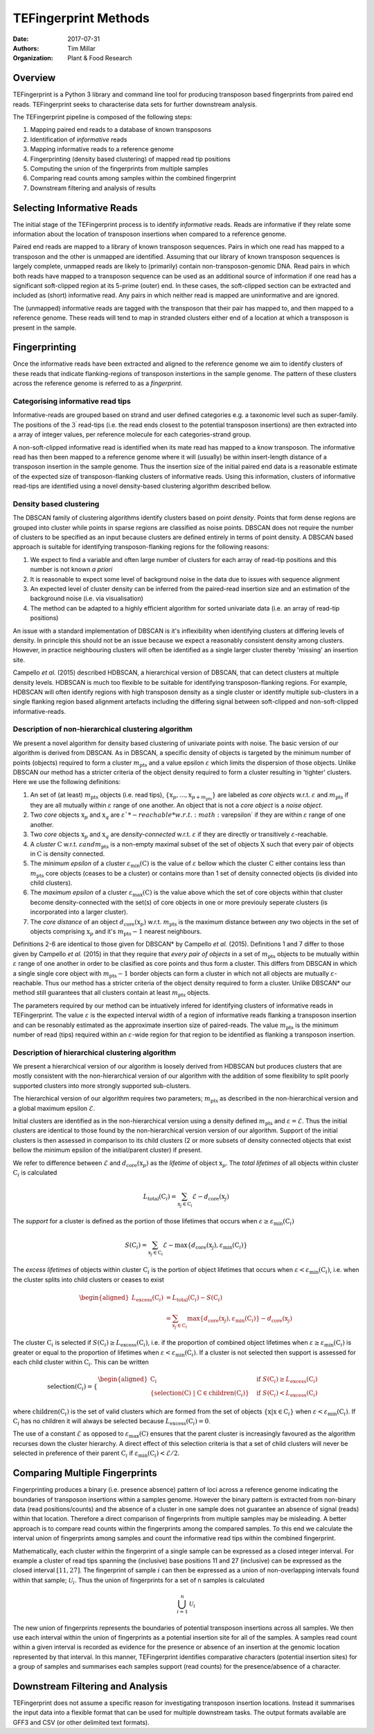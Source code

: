 TEFingerprint Methods
=====================

:Date: 2017-07-31
:Authors: Tim Millar
:Organization: Plant & Food Research

Overview
--------

TEFingerprint is a Python 3 library and command line tool for producing
transposon based fingerprints from paired end reads. TEFingerprint seeks
to characterise data sets for further downstream analysis.

The TEFingerprint pipeline is composed of the following steps:

1. Mapping paired end reads to a database of known transposons
2. Identification of *informative* reads
3. Mapping informative reads to a reference genome
4. Fingerprinting (density based clustering) of mapped read tip positions
5. Computing the union of the fingerprints from multiple samples
6. Comparing read counts among samples within the combined fingerprint
7. Downstream filtering and analysis of results

Selecting Informative Reads
---------------------------

The initial stage of the TEFingerprint process is to identify
*informative* reads. Reads are informative if they relate some
information about the location of transposon insertions when compared to
a reference genome.

Paired end reads are mapped to a library of known transposon sequences.
Pairs in which one read has mapped to a transposon
and the other is unmapped are identified. Assuming that our library of known transposon
sequences is largely complete, unmapped reads are likely to (primarily)
contain non-transposon-genomic DNA. Read pairs in which both reads have
mapped to a transposon sequence can be used as an additional source of
information if one read has a significant soft-clipped region at its
5-prime (outer) end. In these cases, the soft-clipped section can be
extracted and included as (short) informative read. Any pairs in which
neither read is mapped are uninformative and are ignored.

The (unmapped) informative reads are tagged with the transposon that
their pair has mapped to, and then mapped to a reference genome. These reads
will tend to map in stranded clusters either end of a location at which
a transposon is present in the sample.

Fingerprinting
--------------

Once the informative reads have been extracted and aligned to the reference
genome we aim to identify clusters of these reads that indicate
flanking-regions of transposon instertions in the sample genome.
The pattern of these clusters across the reference genome is referred to as
a *fingerprint*.

Categorising informative read tips
~~~~~~~~~~~~~~~~~~~~~~~~~~~~~~~~~~

Informative-reads are grouped based on strand and user defined
categories e.g. a taxonomic level such as super-family. The positions of the :math:`3^\prime`
read-tips (i.e. the read ends closest to the potential transposon insertions)
are then extracted into a array of integer values, per reference molecule for
each categories-strand group.

A non-soft-clipped informative read is identified when its mate read
has mapped to a know transposon.
The informative read has then been mapped to a reference genome where it will
(usually) be within insert-length distance of a transposon insertion in the
sample genome.
Thus the insertion size of the initial paired end data is a reasonable estimate
of the expected size of transposon-flanking clusters of informative reads.
Using this information, clusters of informative read-tips are identified
using a novel density-based clustering algorithm described bellow.

Density based clustering
~~~~~~~~~~~~~~~~~~~~~~~~

The DBSCAN family of clustering algorithms identify clusters based on point
*density*. Points that form dense regions are grouped into cluster while
points in sparse regions are classified as noise points. DBSCAN does not
require the number of clusters to be specified as an input because clusters
are defined entirely in terms of point density.
A DBSCAN based approach is suitable for identifying transposon-flanking
regions for the following reasons:

1. We expect to find a variable and often large number of clusters for each array of read-tip positions and this number is not known *a priori*
2. It is reasonable to expect some level of background noise in the data due to issues with sequence alignment
3. An expected level of cluster density can be inferred from the paired-read insertion size and an estimation of the background noise (i.e. via visualisation)
4. The method can be adapted to a highly efficient algorithm for sorted univariate data (i.e. an array of read-tip positions)

An issue with a standard implementation of DBSCAN is it's inflexibility when
identifying clusters at differing levels of density.
In principle this should not be an issue because we expect a reasonably
consistent density among clusters.
However, in practice neighbouring clusters
will often be identified as a single larger cluster thereby 'missing' an
insertion site.

Campello *et al.* (2015) described HDBSCAN, a hierarchical version of
DBSCAN, that can detect clusters at multiple density levels. HDBSCAN
is much too flexible to be suitable for identifying transposon-flanking
regions.
For example, HDBSCAN will often identify regions with high transposon density
as a single cluster or identify multiple sub-clusters in a single flanking
region based alignment artefacts including the differing signal between
soft-clipped and non-soft-clipped informative-reads.

Description of non-hierarchical clustering algorithm
~~~~~~~~~~~~~~~~~~~~~~~~~~~~~~~~~~~~~~~~~~~~~~~~~~~~

We present a novel algorithm for density based clustering of univariate points
with noise.
The basic version of our algorithm is derived from DBSCAN. 
As in DBSCAN, a specific density of objects is 
targeted by the minimum number of points (objects) required to form a cluster 
:math:`m_\text{pts}` and a value epsilon :math:`\varepsilon` which 
limits the dispersion of those objects.
Unlike DBSCAN our method has a stricter criteria of the object density 
required to form a cluster resulting in 'tighter' clusters.
Here we use the following definitions:

1. An set of (at least) :math:`m_\text{pts}` objects (i.e. read tips), :math:`\{\textbf{x}_p, ..., \textbf{x}_{p + m_\text{pts}}\}` are labeled as *core objects* w.r.t. :math:`\varepsilon` and :math:`m_\text{pts}` if they are all mutually within :math:`\varepsilon` range of one another. An object that is not a *core object* is a *noise object*.
2. Two *core* objects :math:`\textbf{x}_p` and :math:`\textbf{x}_q` are :math:`\varepsilon`*-reachable* w.r.t. :math:`\varepsilon` if they are within :math:`\varepsilon` range of one another.
3. Two *core* objects :math:`\textbf{x}_p` and :math:`\textbf{x}_q` are *density-connected* w.r.t. :math:`\varepsilon` if they are directly or transitively :math:`\varepsilon`-reachable.
4. A *cluster* :math:`\textbf{C}` w.r.t. :math:`\varepsilon$ and $m_\text{pts}` is a non-empty maximal subset of the set of objects :math:`\textbf{X}` such that every pair of objects in :math:`\textbf{C}` is density connected.
5. The *minimum epsilon* of a cluster :math:`\varepsilon_\text{min}(\textbf{C})` is the value of :math:`\varepsilon` bellow which the cluster :math:`\textbf{C}` either contains less than :math:`m_\text{pts}` core objects (ceases to be a cluster) or contains more than 1 set of density connected objects (is divided into child clusters).
6. The *maximum epsilon* of a cluster :math:`\varepsilon_\text{max}(\textbf{C})` is the value above which the set of core objects within that cluster become density-connected with the set(s) of core objects in one or more previouly seperate clusters (is incorporated into a larger cluster).
7. The *core distance* of an object :math:`d_\text{core}(\textbf{x}_p)` w.r.t. :math:`m_\text{pts}` is the maximum distance between *any* two objects in the set of objects comprising :math:`\textbf{x}_p` and it's :math:`m_\text{pts} - 1` nearest neighbours.

Definitions 2-6 are identical to those given for DBSCAN* by Campello *et al.* (2015).
Definitions 1 and 7 differ to those given by Campello *et al.* (2015) in that they require that
*every pair of objects* in a set of :math:`m_\text{pts}` objects to be mutually within :math:`\varepsilon` range of one another
in order to be clasified as core points and thus form a cluster.
This differs from DBSCAN in which a single single core object with :math:`m_\text{pts} - 1` border objects
can form a cluster in which not all objects are mutually :math:`\varepsilon`-reachable.
Thus our method has a stricter criteria of the object density 
required to form a cluster.
Unlike DBSCAN* our method still guarantees that all clusters contain at least :math:`m_\text{pts}` objects.

The parameters required by our method can be intuatively infered for 
identifying clusters of informative reads in TEFingerprint.
The value :math:`\varepsilon` is the expected interval width of a 
region of informative reads flanking a transposon insertion and can
be resonably estimated as the approximate insertion size of paired-reads.
The value :math:`m_\text{pts}` is the minimum number of read (tips)
required within an :math:`\varepsilon`-wide region for that region to
be identified as flanking a transposon insertion.

Description of hierarchical clustering algorithm
~~~~~~~~~~~~~~~~~~~~~~~~~~~~~~~~~~~~~~~~~~~~~~~~

We present a hierarchical version of our algorithm is loosely derived 
from HDBSCAN but produces clusters that are mostly consistent with the 
non-hierarchical version of our algorithm with the addition of some 
flexibility to split poorly supported clusters into more strongly 
supported sub-clusters.

The hierarchical version of our algorithm requires two parameters; 
:math:`m_\text{pts}` as described in the non-hierarchical version
and a global maximum epsilon :math:`\mathcal{E}`.

Initial clusters are identified as in the non-hierarchical version 
using a density defined :math:`m_\text{pts}` and
:math:`\varepsilon = \mathcal{E}`.
Thus the initial clusters are identical to those found by the 
non-hierarchical version version of our algorithm.
Support of the initial clusters is then assessed in comparison to its child
clusters (2 or more subsets of density connected objects that exist bellow the
minimum epsilon of the initial/parent cluster) if present.

We refer to difference between :math:`\mathcal{E}` and
:math:`d_\text{core}(\textbf{x}_p)` as the
*lifetime* of object :math:`\textbf{x}_p`.
The *total lifetimes* of all objects within cluster :math:`\textbf{C}_i` is
calculated

.. math:: L_\text{total}(\textbf{C}_i) = \sum_{\textbf{x}_j \in \textbf{C}_i} \mathcal{E} - d_{\text{core}}(\textbf{x}_j)

The *support* for a cluster is defined as the portion of those lifetimes that
occurs when :math:`\varepsilon \geq \varepsilon_{\text{min}}(\textbf{C}_i)`

.. math:: S(\textbf{C}_i) = \sum_{\textbf{x}_j \in \textbf{C}_i}  \mathcal{E} - \text{max}\{d_{\text{core}}(\textbf{x}_j), \varepsilon_{\text{min}}(\textbf{C}_i)\}

The *excess lifetimes* of objects within cluster :math:`\textbf{C}_i` is
the portion of object lifetimes that
occurs when :math:`\varepsilon < \varepsilon_{\text{min}}(\textbf{C}_i)`,
i.e. when the cluster splits into child clusters or ceases to exist

.. math:: \begin{aligned}
    L_\text{excess}(\textbf{C}_i)
    &= L_\text{total}(\textbf{C}_i) - S(\textbf{C}_i) \\
    &= \sum_{\textbf{x}_j \in \textbf{C}_i} \text{max}\{d_{\text{core}}(\textbf{x}_j), \varepsilon_{\text{min}}(\textbf{C}_i)\} - d_{\text{core}}(\textbf{x}_j)
    \end{aligned}

The cluster :math:`\textbf{C}_i` is selected if
:math:`S(\textbf{C}_i) \geq L_\text{excess}(\textbf{C}_i)`,
i.e. if the proportion of combined object lifetimes when
:math:`\varepsilon \geq \varepsilon_{\text{min}}(\textbf{C}_i)`
is greater or equal to the proportion of lifetimes when
:math:`\varepsilon < \varepsilon_{\text{min}}(\textbf{C}_i)`.
If a cluster is not selected then support is assessed for
each child cluster within :math:`\textbf{C}_i`.
This can be written

.. math:: \text{selection}(\textbf{C}_i) =
    \begin{cases}
    \begin{aligned}
    \textbf{C}_i  \quad &\text{if}\ S(\textbf{C}_i) \geq L_\text{excess}(\textbf{C}_i)\\
    \{ \text{selection}(\textbf{C})\ |\ \textbf{C} \in \text{children}(\textbf{C}_i) \} \quad &\text{if}\ S(\textbf{C}_i) < L_\text{excess}(\textbf{C}_i)
    \end{aligned}
    \end{cases}

where :math:`\text{children}(\textbf{C}_i)` is the set of valid clusters
which are formed from the set of objects
:math:`\{\textbf{x} | \textbf{x} \in \textbf{C}_i \}`
when :math:`\varepsilon < \varepsilon_{\text{min}}(\textbf{C}_i)`.
If :math:`\textbf{C}_i` has no children it will always be selected because
:math:`L_\text{excess}(\textbf{C}_i) = 0`.

The use of a constant :math:`\mathcal{E}` as opposed to
:math:`\varepsilon_\text{max}(\textbf{C})` ensures that the parent cluster is
increasingly favoured as the algorithm recurses down the cluster hierarchy.
A direct effect of this selection criteria is that a set of child clusters
will never be selected in preference of their parent :math:`\textbf{C}_i` if
:math:`\varepsilon_\text{min}(\textbf{C}_i) < \mathcal{E}/2`.

Comparing Multiple Fingerprints
-------------------------------

Fingerprinting produces a binary (i.e. presence absence) pattern of loci
across a reference genome indicating the boundaries of transposon insertions
within a samples genome. However the binary pattern is extracted from
non-binary data (read positions/counts) and the absence of a cluster in one
sample does not guarantee an absence of signal (reads) within that location.
Therefore a direct comparison of fingerprints from multiple samples may be
misleading. A better approach is to compare read counts within the fingerprints
among the compared samples. To this end we calculate the interval union of
fingerprints among samples and count the informative read tips within the
combined fingerprint.

Mathematically, each cluster within the fingerprint of a single sample can be
expressed as a closed integer interval. For example a cluster of read tips
spanning the (inclusive) base positions 11 and 27 (inclusive) can be expressed
as the closed interval :math:`[11, 27]`. The fingerprint of sample
:math:`i` can then be expressed as a union of non-overlapping intervals
found within that sample;
:math:`\mathcal{U}_i`. Thus the union of fingerprints for a set of n samples
is calculated

.. math:: \bigcup_{i=1}^n \mathcal{U}_i

The new union of fingerprints represents the boundaries of potential
transposon insertions across all samples. We then use each interval within
the union of fingerprints as a potential insertion site for all of the
samples. A samples read
count within a given interval is recorded as evidence for the presence or
absence of an insertion at the genomic location represented by that interval.
In this manner, TEFingerprint identifies comparative characters (potential
insertion sites) for a group of samples and summarises each samples support
(read counts) for the presence/absence of a character.

Downstream Filtering and Analysis
---------------------------------

TEFingerprint does not assume a specific reason for investigating transposon
insertion locations.
Instead it summarises the input data into a flexible format that can
be used for multiple downstream tasks.
The output formats available are GFF3 and CSV (or other delimited text
formats).
